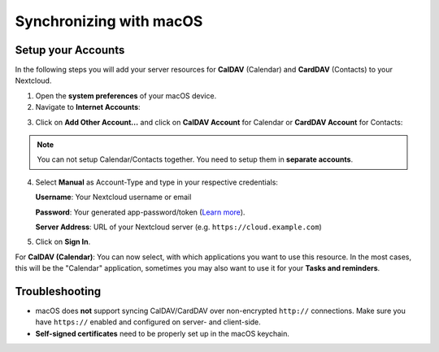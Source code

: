 ========================
Synchronizing with macOS
========================

Setup your Accounts
-------------------

In the following steps you will add your server resources for **CalDAV** (Calendar)
and **CardDAV** (Contacts) to your Nextcloud.

1. Open the **system preferences** of your macOS device.

2. Navigate to **Internet Accounts**:

.. image:: ./images/macos_1.png
   :alt:

3. Click on **Add Other Account…** and click on **CalDAV Account** for Calendar
   or **CardDAV Account** for Contacts:

.. image:: ./images/macos_2.png
   :alt:

.. note:: You can not setup Calendar/Contacts together. You need to setup them
          in **separate accounts**.

4. Select **Manual** as Account-Type and type in your respective credentials:

   **Username**: Your Nextcloud username or email

   **Password**: Your generated app-password/token (`Learn more <https://docs.nextcloud.com/server/stable/user_manual/session_management.html#managing-devices>`_).

   **Server Address**: URL of your Nextcloud server (e.g. ``https://cloud.example.com``)

.. image:: ./images/macos_3.png
   :alt:

5. Click on **Sign In**.

For **CalDAV (Calendar)**: You can now select, with which applications you want
to use this resource. In the most cases, this will be the "Calendar" application,
sometimes you may also want to use it for your **Tasks and reminders**.

.. image:: ./images/macos_4.png
   :alt:

Troubleshooting
---------------

- macOS does **not** support syncing CalDAV/CardDAV over non-encrypted ``http://``
  connections. Make sure you have ``https://`` enabled and configured on server- and
  client-side.

- **Self-signed certificates** need to be properly set up in the macOS keychain.

